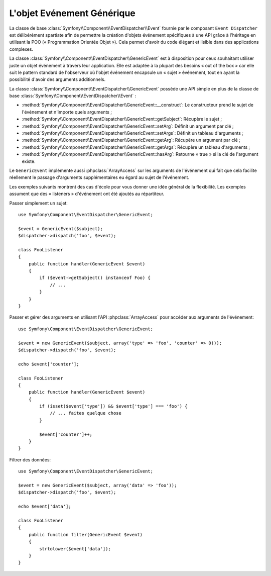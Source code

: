 .. index::
   single: Répartiteur d'Evénement

L'objet Evénement Générique
===========================

.. versionadded:: 2.1
    La classe événement ``GenericEvent`` a été ajoutée dans Symfony 2.1.

La classe de base :class:`Symfony\\Component\\EventDispatcher\\Event` fournie par
le composant ``Event Dispatcher`` est délibérément spartiate afin de permettre
la création d'objets événement spécifiques à une API grâce à l'héritage en utilisant
la POO (« Programmation Orientée Objet »). Cela permet d'avoir du code élégant et
lisible dans des applications complexes.

La classe :class:`Symfony\\Component\\EventDispatcher\\GenericEvent` est
à disposition pour ceux souhaitant utiliser juste un objet événement à
travers leur application. Elle est adaptée à la plupart des besoins
« out of the box » car elle suit le pattern standard de l'observeur où
l'objet événement encapsule un « sujet » événement, tout en ayant la
possibilité d'avoir des arguments additionnels.

La classe :class:`Symfony\\Component\\EventDispatcher\\GenericEvent` possède
une API simple en plus de la classe de base
:class:`Symfony\\Component\\EventDispatcher\\Event` :

* :method:`Symfony\\Component\\EventDispatcher\\GenericEvent::__construct`:
  Le constructeur prend le sujet de l'événement et n'importe quels arguments ;

* :method:`Symfony\\Component\\EventDispatcher\\GenericEvent::getSubject`:
  Récupère le sujet ;

* :method:`Symfony\\Component\\EventDispatcher\\GenericEvent::setArg`:
  Définit un argument par clé ;

* :method:`Symfony\\Component\\EventDispatcher\\GenericEvent::setArgs`:
  Définit un tableau d'arguments ;

* :method:`Symfony\\Component\\EventDispatcher\\GenericEvent::getArg`:
  Récupère un argument par clé ;

* :method:`Symfony\\Component\\EventDispatcher\\GenericEvent::getArgs`:
  Récupère un tableau d'arguments ;

* :method:`Symfony\\Component\\EventDispatcher\\GenericEvent::hasArg`:
  Retourne « true » si la clé de l'argument existe.

Le ``GenericEvent`` implémente aussi :phpclass:`ArrayAccess` sur les
arguments de l'événement qui fait que cela facilite réellement le passage
d'arguments supplémentaires eu égard au sujet de l'événement.

Les exemples suivants montrent des cas d'école pour vous donner une idée
général de la flexibilité. Les exemples assument que des « listeners »
d'événement ont été ajoutés au répartiteur.

Passer simplement un sujet::

    use Symfony\Component\EventDispatcher\GenericEvent;

    $event = GenericEvent($subject);
    $dispatcher->dispatch('foo', $event);

    class FooListener
    {
        public function handler(GenericEvent $event)
        {
            if ($event->getSubject() instanceof Foo) {
                // ...
            }
        }
    }

Passer et gérer des arguments en utilisant l'API :phpclass:`ArrayAccess` pour
accéder aux arguments de l'événement::

    use Symfony\Component\EventDispatcher\GenericEvent;

    $event = new GenericEvent($subject, array('type' => 'foo', 'counter' => 0)));
    $dispatcher->dispatch('foo', $event);

    echo $event['counter'];

    class FooListener
    {
        public function handler(GenericEvent $event)
        {
            if (isset($event['type']) && $event['type'] === 'foo') {
                // ... faites quelque chose
            }

            $event['counter']++;
        }
    }

Filtrer des données::

    use Symfony\Component\EventDispatcher\GenericEvent;

    $event = new GenericEvent($subject, array('data' => 'foo'));
    $dispatcher->dispatch('foo', $event);

    echo $event['data'];

    class FooListener
    {
        public function filter(GenericEvent $event)
        {
            strtolower($event['data']);
        }
    }
